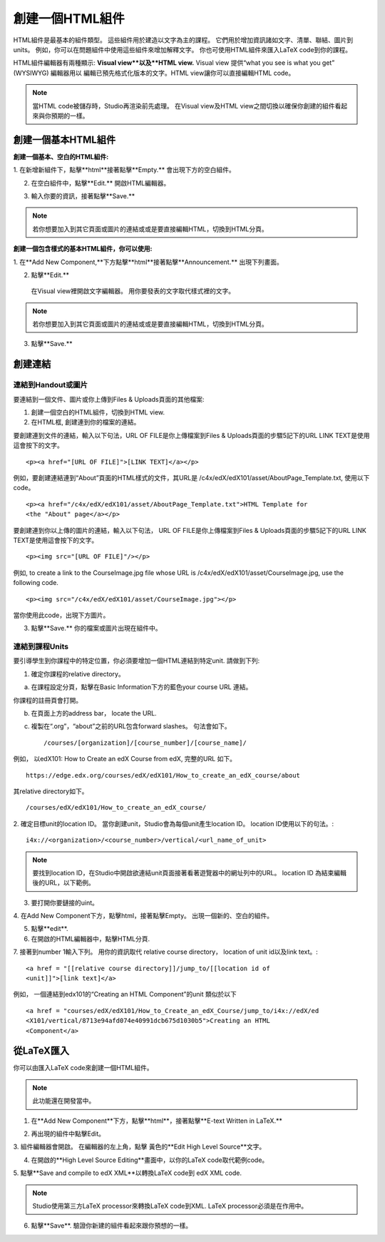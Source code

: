 
************************
創建一個HTML組件
************************

    .. image:: Images/image067.png

HTML組件是最基本的組件類型。 這些組件用於建造以文字為主的課程。
它們用於增加資訊諸如文字、清單、聯結、圖片到units。 例如，你可以在問題組件中使用這些組件來增加解釋文字。
你也可使用HTML組件來匯入LaTeX code到你的課程。

HTML組件編輯器有兩種顯示: **Visual view**以及**HTML view.**
Visual view 提供“what you see is what you get” (WYSIWYG) 編輯器用以
編輯已預先格式化版本的文字。HTML view讓你可以直接編輯HTML code。

.. note::

  當HTML code被儲存時，Studio再渲染前先處理。 
  在Visual view及HTML view之間切換以確保你創建的組件看起來與你預期的一樣。

.. raw:: latex
  
      \newpage %

創建一個基本HTML組件
*****************************

**創建一個基本、空白的HTML組件:**

1. 在新增新組件下，點擊**html**接著點擊**Empty.**
會出現下方的空白組件。

.. image:: Images/image069.png

2. 在空白組件中，點擊**Edit.** 開啟HTML編輯器。

.. image:: Images/image071.png

3. 輸入你要的資訊，接著點擊**Save.**

.. note::

  若你想要加入到其它頁面或圖片的連結或或是要直接編輯HTML，切換到HTML分頁。

.. raw:: latex
  
      \newpage %

**創建一個包含樣式的基本HTML組件，你可以使用:**

1. 在**Add New Component,**下方點擊**html**接著點擊**Announcement.** 
出現下列畫面。

.. image:: Images/image073.png

2. 點擊**Edit.**

  在Visual view裡開啟文字編輯器。 用你要發表的文字取代樣式裡的文字。

.. note::

  若你想要加入到其它頁面或圖片的連結或或是要直接編輯HTML，切換到HTML分頁。

.. image:: Images/image075.png

3. 點擊**Save.**

.. raw:: latex
  
    \newpage %

創建連結
************

連結到Handout或圖片
==========================

要連結到一個文件、圖片或你上傳到Files & Uploads頁面的其他檔案:

1. 創建一個空白的HTML組件，切換到HTML view.

2. 在HTML框, 創建連到你的檔案的連結。

要創建連到文件的連結，輸入以下句法，URL OF FILE是你上傳檔案到Files & Uploads頁面的步驟5記下的URL
LINK TEXT是使用這會按下的文字。 ::

	<p><a href="[URL OF FILE]">[LINK TEXT]</a></p>

例如，要創建連結連到“About”頁面的HTML樣式的文件，其URL是
/c4x/edX/edX101/asset/AboutPage_Template.txt, 
使用以下code。 ::

  <p><a href="/c4x/edX/edX101/asset/AboutPage_Template.txt">HTML Template for
  <the "About" page</a></p>

要創建連到你以上傳的圖片的連結，輸入以下句法，
URL OF FILE是你上傳檔案到Files & Uploads頁面的步驟5記下的URL
LINK TEXT是使用這會按下的文字。 ::

  <p><img src="[URL OF FILE]"/></p>

例如, to create a link to the CourseImage.jpg file whose URL is
/c4x/edX/edX101/asset/CourseImage.jpg, use the following code. ::

	<p><img src="/c4x/edX/edX101/asset/CourseImage.jpg"></p>

當你使用此code，出現下方圖片。

.. image:: Images/image078.png
  :width: 800

3. 點擊**Save.** 你的檔案或圖片出現在組件中。


.. raw:: latex
  
  \newpage %
  

連結到課程Units
====================

要引導學生到你課程中的特定位置，你必須要增加一個HTML連結到特定unit. 請做到下列:

1. 確定你課程的relative directory。

a. 在課程設定分頁，點擊在Basic Information下方的藍色your course URL 連結。

.. image:: Images/image079.png
  :width: 800

你課程的註冊頁會打開。

b. 在頁面上方的address bar， locate the URL.

c. 複製在“.org”，“about”之前的URL包含forward slashes。 句法會如下。 ::

	/courses/[organization]/[course_number]/[course_name]/

例如， 以edX101: How to Create an edX Course from edX, 完整的URL
如下。 ::

	https://edge.edx.org/courses/edX/edX101/How_to_create_an_edX_course/about

其relative directory如下。 ::

	/courses/edX/edX101/How_to_create_an_edX_course/

2. 確定目標unit的location ID。 當你創建unit，Studio會為每個unit產生location ID。 
location ID使用以下的句法。::

	 i4x://<organization>/<course_number>/vertical/<url_name_of_unit>

.. note::

  要找到location ID，在Studio中開啟欲連結unit頁面接著看著遊覽器中的網址列中的URL。 
  location ID 為結束編輯後的URL，以下範例。

.. image:: Images/image081.png  


3. 要打開你要鏈接的uint。

4. 在Add New Component下方，點擊html，接著點擊Empty。
出現一個新的、空白的組件。

.. image:: Images/image083.png
  :width: 800

5. 點擊**edit**.

6. 在開啟的HTML編輯器中，點擊HTML分頁.

7. 接著到number 1輸入下列。 用你的資訊取代 relative course directory，
location of unit id以及link text。::

  <a href = "[[relative course directory]]/jump_to/[[location id of
  <unit]]">[link text]</a>

例如， 一個連結到edx101的“Creating an HTML Component”的unit
類似於以下 ::

  <a href = "courses/edX/edX101/How_to_Create_an_edX_Course/jump_to/i4x://edX/ed
  <X101/vertical/8713e94afd074e40991dcb675d1030b5">Creating an HTML
  <Component</a>
 

.. raw:: latex
  
  \newpage %

從LaTeX匯入
*****************

你可以由匯入LaTeX code來創建一個HTML組件。

.. note::

  此功能還在開發當中。

1. 在**Add New Component**下方，點擊**html**，接著點擊**E-text Written in LaTeX.**

.. image:: Images/image067.png
  :width: 800

2. 再出現的組件中點擊Edit。

.. image:: Images/image083.png
  :width: 800

3. 組件編輯器會開啟。 在編輯器的左上角，點擊
黃色的**Edit High Level Source**文字。

.. image:: Images/image085.png
  :width: 800

4. 在開啟的**High Level Source Editing**畫面中，以你的LaTeX code取代範例code。

.. image:: Images/image087.png
  :width: 800

5. 點擊**Save and compile to edX XML**以轉換LaTeX code到 edX XML
code.

.. note::

  Studio使用第三方LaTeX processor來轉換LaTeX code到XML.
  LaTeX processor必須是在作用中。

6. 點擊**Save**. 驗證你新建的組件看起來跟你預想的一樣。



